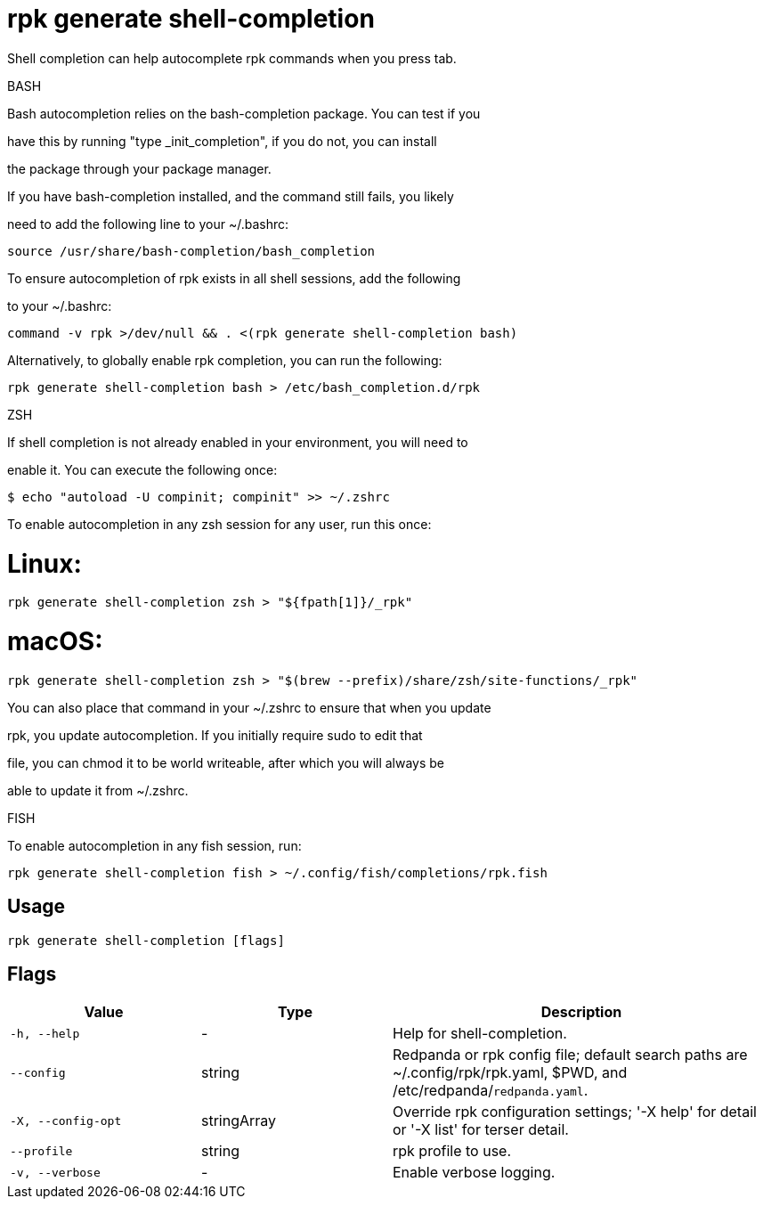 = rpk generate shell-completion
:description: rpk generate shell-completion

Shell completion can help autocomplete rpk commands when you press tab.

BASH

Bash autocompletion relies on the bash-completion package. You can test if you
have this by running "type _init_completion", if you do not, you can install
the package through your package manager.

If you have bash-completion installed, and the command still fails, you likely
need to add the following line to your ~/.bashrc:

    source /usr/share/bash-completion/bash_completion

To ensure autocompletion of rpk exists in all shell sessions, add the following
to your ~/.bashrc:

    command -v rpk >/dev/null && . <(rpk generate shell-completion bash)

Alternatively, to globally enable rpk completion, you can run the following:

    rpk generate shell-completion bash > /etc/bash_completion.d/rpk

ZSH

If shell completion is not already enabled in your environment, you will need to
enable it. You can execute the following once:

  $ echo "autoload -U compinit; compinit" >> ~/.zshrc

To enable autocompletion in any zsh session for any user, run this once:

# Linux:

    rpk generate shell-completion zsh > "${fpath[1]}/_rpk"

# macOS:

     rpk generate shell-completion zsh > "$(brew --prefix)/share/zsh/site-functions/_rpk"

You can also place that command in your ~/.zshrc to ensure that when you update
rpk, you update autocompletion. If you initially require sudo to edit that
file, you can chmod it to be world writeable, after which you will always be
able to update it from ~/.zshrc.

FISH

To enable autocompletion in any fish session, run:

    rpk generate shell-completion fish > ~/.config/fish/completions/rpk.fish

== Usage

[,bash]
----
rpk generate shell-completion [flags]
----

== Flags

[cols="1m,1a,2a"]
|===
|*Value* |*Type* |*Description*

|-h, --help |- |Help for shell-completion.

|--config |string |Redpanda or rpk config file; default search paths are ~/.config/rpk/rpk.yaml, $PWD, and /etc/redpanda/`redpanda.yaml`.

|-X, --config-opt |stringArray |Override rpk configuration settings; '-X help' for detail or '-X list' for terser detail.

|--profile |string |rpk profile to use.

|-v, --verbose |- |Enable verbose logging.
|===